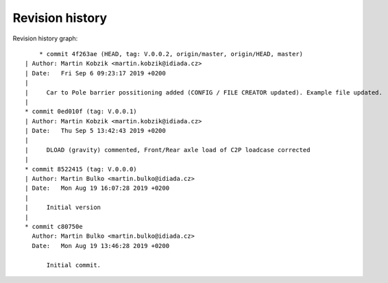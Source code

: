 
Revision history
================

Revision history graph::
    
       * commit 4f263ae (HEAD, tag: V.0.0.2, origin/master, origin/HEAD, master)
   | Author: Martin Kobzik <martin.kobzik@idiada.cz>
   | Date:   Fri Sep 6 09:23:17 2019 +0200
   | 
   |     Car to Pole barrier possitioning added (CONFIG / FILE CREATOR updated). Example file updated.
   |  
   * commit 0ed010f (tag: V.0.0.1)
   | Author: Martin Kobzik <martin.kobzik@idiada.cz>
   | Date:   Thu Sep 5 13:42:43 2019 +0200
   | 
   |     DLOAD (gravity) commented, Front/Rear axle load of C2P loadcase corrected
   |  
   * commit 8522415 (tag: V.0.0.0)
   | Author: Martin Bulko <martin.bulko@idiada.cz>
   | Date:   Mon Aug 19 16:07:28 2019 +0200
   | 
   |     Initial version
   |  
   * commit c80750e
     Author: Martin Bulko <martin.bulko@idiada.cz>
     Date:   Mon Aug 19 13:46:28 2019 +0200
     
         Initial commit.

